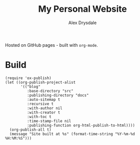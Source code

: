 #+title: My Personal Website
#+author: Alex Drysdale

Hosted on GitHub pages - built with =org-mode=.

* Build

#+begin_src elisp
  (require 'ox-publish)
  (let ((org-publish-project-alist
         '(("blog"
            :base-directory "src"
            :publishing-directory "docs"
            :auto-sitemap t
            :recursive t
            :with-author nil
            :with-creator t
            :with-toc t
            :time-stamp-file nil
            :publishing-function org-html-publish-to-html))))
    (org-publish-all t)
    (message "Site built at %s" (format-time-string "%Y-%m-%d %H:%M:%S")))
#+end_src

#+RESULTS:
: Site built at 2025-04-19 14:14:22
